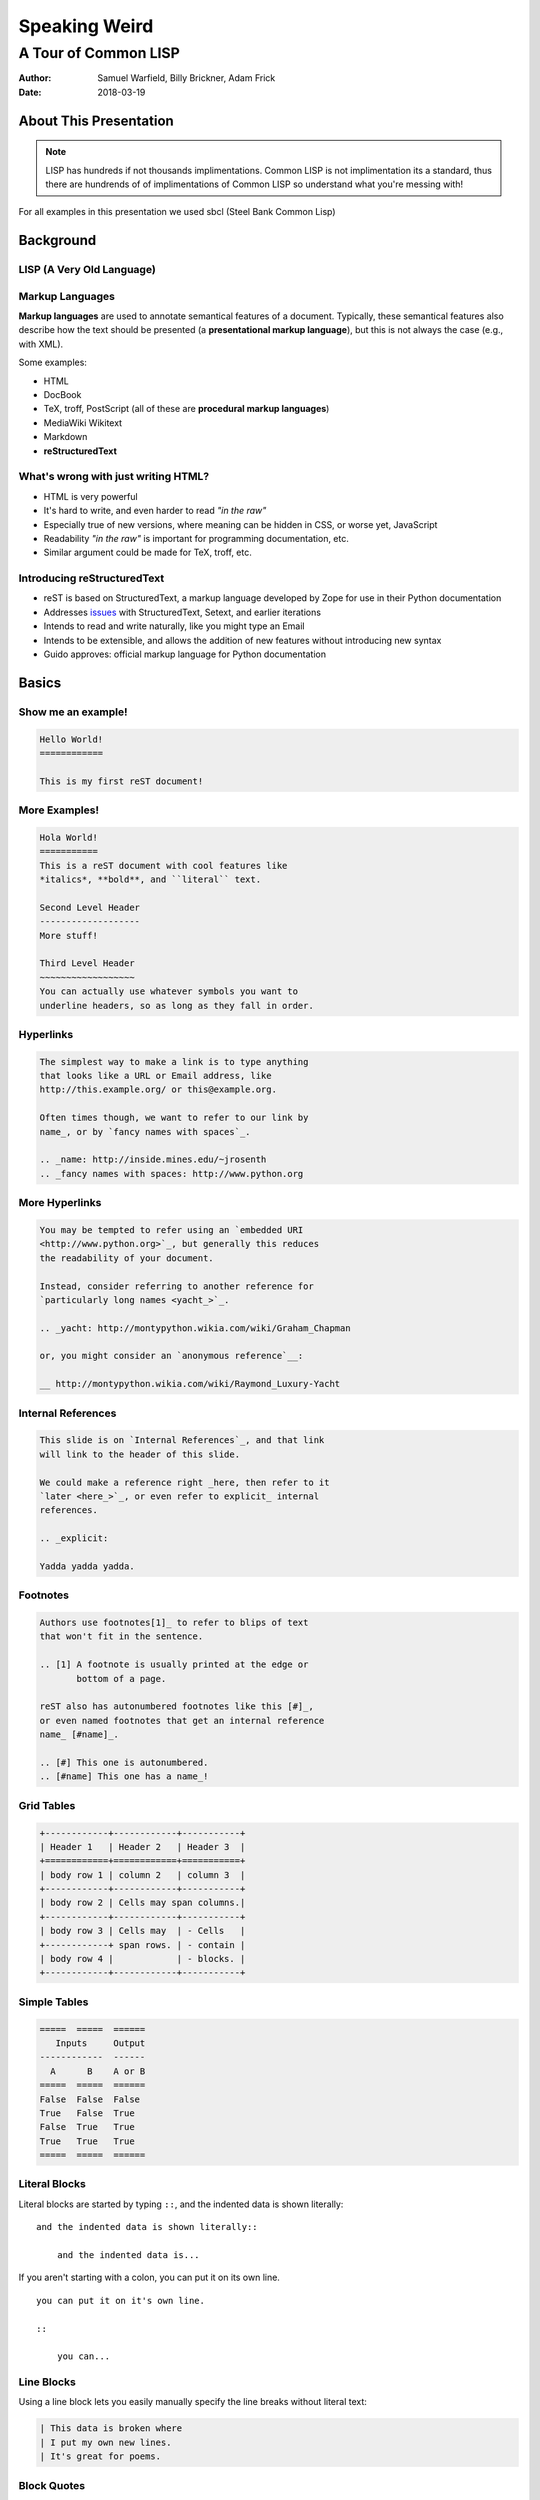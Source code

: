 Speaking Weird
==============
A Tour of Common LISP
^^^^^^^^^^^^^^^^^^^^^^^^^^^^^^^^^^^^^^^

:Author: Samuel Warfield, Billy Brickner, Adam Frick
:Date: 2018-03-19

About This Presentation
-----------------------

.. image:: graphics/lisp_cycles.png
   :width: 180pt

.. note::

    LISP has hundreds if not thousands implimentations. Common LISP is
    not implimentation its a standard, thus there are hundrends of of 
    implimentations of Common LISP so understand what you're messing with!

For all examples in this presentation we used sbcl (Steel Bank Common Lisp)

.. _sbcl: http://www.sbcl.org/

Background
----------

LISP (A Very Old Language)
~~~~~~~~~~~~~~~~~~~~~~~~~~


Markup Languages
~~~~~~~~~~~~~~~~

**Markup languages** are used to annotate semantical features of a document.
Typically, these semantical features also describe how the text should be
presented (a **presentational markup language**), but this is not always the
case (e.g., with XML).

Some examples:

* HTML
* DocBook
* TeX, troff, PostScript (all of these are **procedural markup languages**)
* MediaWiki Wikitext
* Markdown
* **reStructuredText**

What's wrong with just writing HTML?
~~~~~~~~~~~~~~~~~~~~~~~~~~~~~~~~~~~~

* HTML is very powerful
* It's hard to write, and even harder to read *"in the raw"*
* Especially true of new versions, where meaning can be hidden in CSS, or worse
  yet, JavaScript
* Readability *"in the raw"* is important for programming documentation, etc.
* Similar argument could be made for TeX, troff, etc.

Introducing reStructuredText
~~~~~~~~~~~~~~~~~~~~~~~~~~~~

* reST is based on StructuredText, a markup language developed by Zope for use in
  their Python documentation
* Addresses issues_ with StructuredText, Setext, and earlier iterations
* Intends to read and write naturally, like you might type an Email
* Intends to be extensible, and allows the addition of new features without
  introducing new syntax
* Guido approves: official markup language for Python documentation

.. _issues: https://mail.python.org/pipermail/doc-sig/2000-November/001240.html

Basics
------

Show me an example!
~~~~~~~~~~~~~~~~~~~

.. sourcecode:: rst

    Hello World!
    ============

    This is my first reST document!


More Examples!
~~~~~~~~~~~~~~

.. sourcecode:: rst

    Hola World!
    ===========
    This is a reST document with cool features like
    *italics*, **bold**, and ``literal`` text.

    Second Level Header
    -------------------
    More stuff!

    Third Level Header
    ~~~~~~~~~~~~~~~~~~
    You can actually use whatever symbols you want to
    underline headers, so as long as they fall in order.

Hyperlinks
~~~~~~~~~~

.. sourcecode:: rst

    The simplest way to make a link is to type anything
    that looks like a URL or Email address, like
    http://this.example.org/ or this@example.org.

    Often times though, we want to refer to our link by
    name_, or by `fancy names with spaces`_.

    .. _name: http://inside.mines.edu/~jrosenth
    .. _fancy names with spaces: http://www.python.org

More Hyperlinks
~~~~~~~~~~~~~~~

.. sourcecode:: rst

    You may be tempted to refer using an `embedded URI
    <http://www.python.org>`_, but generally this reduces
    the readability of your document.

    Instead, consider referring to another reference for
    `particularly long names <yacht_>`_.

    .. _yacht: http://montypython.wikia.com/wiki/Graham_Chapman

    or, you might consider an `anonymous reference`__:

    __ http://montypython.wikia.com/wiki/Raymond_Luxury-Yacht

Internal References
~~~~~~~~~~~~~~~~~~~

.. sourcecode:: rst

    This slide is on `Internal References`_, and that link
    will link to the header of this slide.

    We could make a reference right _here, then refer to it
    `later <here_>`_, or even refer to explicit_ internal
    references.

    .. _explicit:

    Yadda yadda yadda.

Footnotes
~~~~~~~~~

.. sourcecode:: rst

    Authors use footnotes[1]_ to refer to blips of text
    that won't fit in the sentence.

    .. [1] A footnote is usually printed at the edge or
           bottom of a page.

    reST also has autonumbered footnotes like this [#]_,
    or even named footnotes that get an internal reference
    name_ [#name]_.

    .. [#] This one is autonumbered.
    .. [#name] This one has a name_!

Grid Tables
~~~~~~~~~~~

.. sourcecode:: rst

    +------------+------------+-----------+
    | Header 1   | Header 2   | Header 3  |
    +============+============+===========+
    | body row 1 | column 2   | column 3  |
    +------------+------------+-----------+
    | body row 2 | Cells may span columns.|
    +------------+------------+-----------+
    | body row 3 | Cells may  | - Cells   |
    +------------+ span rows. | - contain |
    | body row 4 |            | - blocks. |
    +------------+------------+-----------+

Simple Tables
~~~~~~~~~~~~~

.. sourcecode:: rst

    =====  =====  ======
       Inputs     Output
    ------------  ------
      A      B    A or B
    =====  =====  ======
    False  False  False
    True   False  True
    False  True   True
    True   True   True
    =====  =====  ======

Literal Blocks
~~~~~~~~~~~~~~

Literal blocks are started by typing ``::``, and the indented data is shown
literally::

    and the indented data is shown literally::

        and the indented data is...

If you aren't starting with a colon, you can put it on its own line.

::

    you can put it on it's own line.

    ::

        you can...

Line Blocks
~~~~~~~~~~~

Using a line block lets you easily manually specify the line breaks without
literal text:

.. sourcecode:: rst

    | This data is broken where
    | I put my own new lines.
    | It's great for poems.

Block Quotes
~~~~~~~~~~~~

Indented data on its own is considered to be a block quote.

.. sourcecode:: rst

    Here's a fun quote:

        Any fool can use a computer, many do.

Roles & Directives
------------------

Roles
~~~~~

Roles are a syntax that allows for *inline* extensibility of reST's features.
For example, consider the ``:math:`` role, built into Docutils:

.. sourcecode:: rst

    We see as :math:`x \to \infty`, :math:`f(x) \to 0`.

Docutils also includes a number of other builtin roles:

.. container:: beamer-simplecolumns

    .. container::

        * ``:emphasis:`` (equivalent to ``*``)
        * ``:literal:`` (equivalent to ``````)
        * ``:code:`` (syntax highlighted code)
        * ``:pep-reference:``
        * ``:rfc-reference:``

    .. container::

        * ``:strong:`` (equivalent to ``**``)
        * ``:subscript:``
        * ``:superscript:``
        * ``:title-reference:`` (for citations)

Directives
~~~~~~~~~~

Directives are a syntax that allows for *blocks* extending reST's features. For
example, consider the ``note`` directive:

.. sourcecode:: rst

    .. note::

        LUG is love. LUG is life.

        * This is a bulleted list inside of the note

    This paragraph is outside of the note.

Admonitions
~~~~~~~~~~~

A note is a special form of an ``admonition`` directive. You can make your own
admonitions:

.. sourcecode:: rst

    .. admonition:: Watch Out

        This admonition is custom!

There's a number of other builtin admonition directives:

.. container:: beamer-simplecolumns

    .. container::

        * ``attention``
        * ``caution``
        * ``danger``
        * ``error``

    .. container::

        * ``hint``
        * ``important``
        * ``tip``
        * ``warning``

Images
~~~~~~

.. sourcecode:: rst

    .. image:: picture.jpeg
       :height: 100px
       :width: 200px
       :scale: 50%
       :alt: alternate text
       :align: right

Figures
~~~~~~~

.. sourcecode:: rst

    .. figure:: picture.png
       :scale: 50 %
       :alt: map to buried treasure

       This is the caption of the figure (a simple paragraph).

Substitutions
~~~~~~~~~~~~~

Text inside ``|vertical bars|`` will be substituted with the corresponding
defining directive:

.. sourcecode:: rst

    .. |reST| replace:: reStructuredText

    Yes, |reST| is a long word, so I can't blame anyone for wanting to
    abbreviate it.

You can even use this combined with references:

.. sourcecode:: rst

    I recommend you try |Python|_.

    .. |Python| replace:: Python, *the* best language around
    .. _Python: http://www.python.org/

Topics and Sidebars
~~~~~~~~~~~~~~~~~~~

``topic`` and ``sidebar`` can be used to separate side-tangents in your
writing. ``topic`` displays inline, and is useful for things like an abstract,
and ``sidebar`` displays on the side of the page.

.. sourcecode:: rst

    .. sidebar:: Report Alternative

        I hear you don't like writing reports...

Classes and Containers
~~~~~~~~~~~~~~~~~~~~~~

The ``class`` directive will apply a class to each body element:

.. sourcecode:: rst

    .. class:: myclass

        Element one

        Element two

Similarly, the ``container`` directive will apply the class to all the elements
in a container:

.. sourcecode:: rst

    .. container:: myclass

        Element one

        Element two

Raw Data Passthru
~~~~~~~~~~~~~~~~~

The ``raw`` directive is a stop-gap measure. You specify the name of the writer
to pass through to:

.. sourcecode:: rst

    .. raw:: latex

        \begin{tikzpicture}
            ...
        \end{tikzpicture}

Including Files
~~~~~~~~~~~~~~~

The ``include`` directive will include external files, relative to the current
document's path:

.. sourcecode:: rst

    .. include:: anotherfile.rst

Optionally, you may specify the ``literal`` or ``code`` option to include
external code fragments.

Custom Text Roles
~~~~~~~~~~~~~~~~~

You can quickly add new roles from directives using the ``role`` directive:

.. sourcecode:: rst

    .. role:: rust(code)
       :language: rust

Now we can syntax highlight Rust inline using ``:rust:``!

Default Text Role
~~~~~~~~~~~~~~~~~

You can set the default text role (what you get when using backticks without
``:name:`` in front of it) for a document by using the ``default-role``
directive:

.. sourcecode:: rst

    .. default-role:: math

Now ``:math:`` will be assumed with backticks. This is convenient for documents
that typeset a lot of math.

Hacking Docutils
----------------

Custom Directives
~~~~~~~~~~~~~~~~~

One of the great advantages of Docutils is how easy it is to hack on.

.. sourcecode:: python

    class MyCont(body.Container):
        option_spec = {'name': str, 'width': str}
        def __init__(self, *args, width=None, **kwargs):
            super().__init__(*args, **kwargs)

    rst.directives.register_directive('custom-container', MyCont)

Custom Roles
~~~~~~~~~~~~

Similar to the custom directives, you can add custom roles in Python. See
`Hacking Docutils`_ on my personal website for a detailed example (a custom
``slides`` role for linking to various versions of the slides).

.. _Hacking Docutils: http://inside.mines.edu/~jrosenth/hacking-docutils.html

Sphinx
------

Sphinx
~~~~~~

While ``docutils`` is good for parsing reST documents, Sphinx is a complete
documentation generation suite.

You've probably seen it on sites like "Read the Docs"... it's awesome!

It generates documentation from your code automatically, and parses directories
full of reST documents.

Highly recommend. It's good for other things too, such as course websites! See
https://lambda.mines.edu for an example.

Why Not Markdown?
-----------------

Things that Markdown is good at
~~~~~~~~~~~~~~~~~~~~~~~~~~~~~~~

This slide intentionally left blank.
